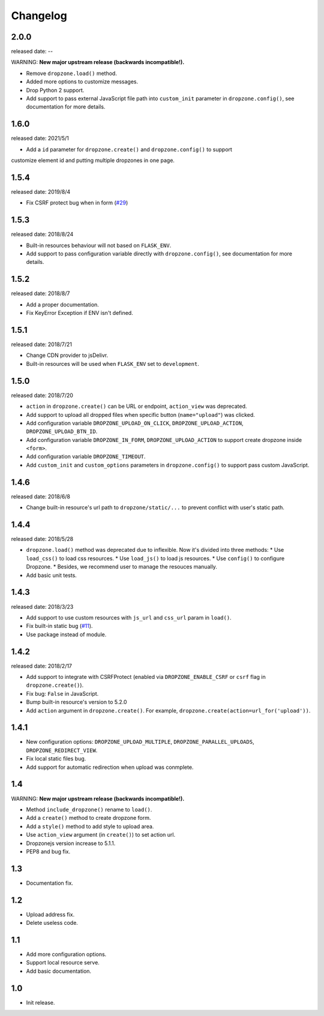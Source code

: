 Changelog
===========

2.0.0
-----
released date: --

WARNING: **New major upstream release (backwards incompatible!).**

* Remove ``dropzone.load()`` method.
* Added more options to customize messages.
* Drop Python 2 support.
* Add support to pass external JavaScript file path into ``custom_init`` parameter in ``dropzone.config()``, see documentation for more details.

1.6.0
-----
released date: 2021/5/1

* Add a ``id`` parameter for ``dropzone.create()`` and ``dropzone.config()`` to support
customize element id and putting multiple dropzones in one page.

1.5.4
-----
released date: 2019/8/4

* Fix CSRF protect bug when in form (`#29 <https://github.com/greyli/flask-dropzone/issues/29>`_)

1.5.3
-----
released date: 2018/8/24

* Built-in resources behaviour will not based on ``FLASK_ENV``.
* Add support to pass configuration variable directly with ``dropzone.config()``, see documentation for more details.

1.5.2
-----
released date: 2018/8/7

* Add a proper documentation.
* Fix KeyError Exception if ENV isn't defined.

1.5.1
-----
released date: 2018/7/21

* Change CDN provider to jsDelivr.
* Built-in resources will be used when ``FLASK_ENV`` set to ``development``.


1.5.0
-----
released date: 2018/7/20

* ``action`` in ``dropzone.create()`` can be URL or endpoint, ``action_view`` was deprecated.
* Add support to upload all dropped files when specific button (``name="upload"``) was clicked.
* Add configuration variable ``DROPZONE_UPLOAD_ON_CLICK``, ``DROPZONE_UPLOAD_ACTION``, ``DROPZONE_UPLOAD_BTN_ID``.
* Add configuration variable ``DROPZONE_IN_FORM``, ``DROPZONE_UPLOAD_ACTION`` to support create dropzone inside ``<form>``.
* Add configuration variable ``DROPZONE_TIMEOUT``.
* Add ``custom_init`` and ``custom_options`` parameters in ``dropzone.config()`` to support pass custom JavaScript.

1.4.6
-----
released date: 2018/6/8

* Change built-in resource's url path to ``dropzone/static/...`` to prevent conflict with user's static path.

1.4.4
-----
released date: 2018/5/28

* ``dropzone.load()`` method was deprecated due to inflexible. Now it's divided into three methods:
  * Use ``load_css()`` to load css resources.
  * Use ``load_js()`` to load js resources.
  * Use ``config()`` to configure Dropzone.
  * Besides, we recommend user to manage the resouces manually.
* Add basic unit tests.

1.4.3
------
released date: 2018/3/23

* Add support to use custom resources with ``js_url`` and ``css_url`` param in ``load()``.
* Fix built-in static bug (`#11 <https://github.com/greyli/flask-dropzone/issues/11>`_).
* Use package instead of module.

1.4.2
------
released date: 2018/2/17

* Add support to integrate with CSRFProtect (enabled via ``DROPZONE_ENABLE_CSRF`` or ``csrf`` flag in ``dropzone.create()``).
* Fix bug: ``False`` in JavaScript.
* Bump built-in resource's version to 5.2.0
* Add ``action`` argument in ``dropzone.create()``. For example, ``dropzone.create(action=url_for('upload'))``.

1.4.1
------

* New configuration options: ``DROPZONE_UPLOAD_MULTIPLE``, ``DROPZONE_PARALLEL_UPLOADS``, ``DROPZONE_REDIRECT_VIEW``.
* Fix local static files bug.
* Add support for automatic redirection when upload was conmplete.

1.4
---

WARNING: **New major upstream release (backwards incompatible!).**

* Method ``include_dropzone()`` rename to ``load()``.
* Add a ``create()`` method to create dropzone form.
* Add a ``style()`` method to add style to upload area.
* Use ``action_view`` argument (in ``create()``) to set action url.
* Dropzonejs version increase to 5.1.1.
* PEP8 and bug fix.

1.3
---
* Documentation fix.

1.2
---
* Upload address fix.
* Delete useless code.

1.1
---
* Add more configuration options.
* Support local resource serve.
* Add basic documentation.

1.0
---
* Init release.
